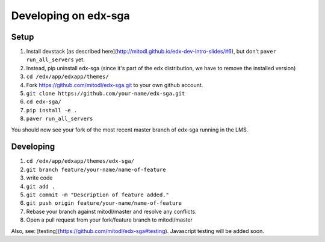Developing on edx-sga
==============================

Setup
~~~~~~~~~~~~~~~~~~~~~~~~~~~~~

1. Install devstack [as described here](http://mitodl.github.io/edx-dev-intro-slides/#6), but don't ``paver run_all_servers`` yet.
2. Instead, pip uninstall edx-sga (since it's part of the edx distribution, we have to remove the installed version)
3. ``cd /edx/app/edxapp/themes/``
4. Fork https://github.com/mitodl/edx-sga.git to your own github account.
5. ``git clone https://github.com/your-name/edx-sga.git``

6. ``cd edx-sga/``
7. ``pip install -e .``
8. ``paver run_all_servers``

You should now see your fork of the most recent master branch of edx-sga running in the LMS.

Developing
~~~~~~~~~~~~~~~~~~~~~~~~~~~~~

1. ``cd /edx/app/edxapp/themes/edx-sga/``
2. ``git branch feature/your-name/name-of-feature``
3. write code
4. ``git add .``
5. ``git commit -m "Description of feature added."``
6. ``git push origin feature/your-name/name-of-feature``
7. Rebase your branch against mitodl/master and resolve any conflicts.
8. Open a pull request from your fork/feature branch to mitodl/master

Also, see: [testing](https://github.com/mitodl/edx-sga#testing). Javascript testing will be added soon.

